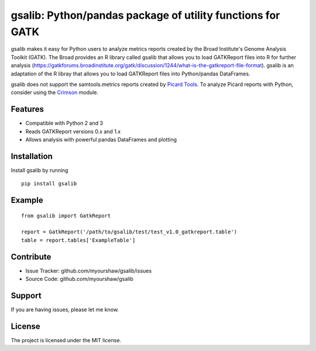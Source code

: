 gsalib: Python/pandas package of utility functions for GATK
=============================================================

gsalib makes it easy for Python users to analyze metrics reports created by the Broad Institute's Genome Analysis Toolkit (GATK). The Broad provides an R library called gsalib that allows you to load GATKReport files into R for further analysis (https://gatkforums.broadinstitute.org/gatk/discussion/1244/what-is-the-gatkreport-file-format). gsalib is an adaptation of the R libray that allows you to load GATKReport files into Python/pandas DataFrames.

gsalib does not support the samtools.metrics reports created by `Picard Tools <https://broadinstitute.github.io/picard/picard-metric-definitions.html>`_. To analyze Picard reports with Python, consider using the `Crimson <https://pypi.python.org/pypi/Crimson>`_ module.

Features
--------

- Compatible with Python 2 and 3
- Reads GATKReport versions 0.x and 1.x
- Allows analysis with powerful pandas DataFrames and plotting

Installation
------------

Install gsalib by running

::

    pip install gsalib

Example
-------

::

    from gsalib import GatkReport

    report = GatkReport('/path/to/gsalib/test/test_v1.0_gatkreport.table')
    table = report.tables['ExampleTable']

Contribute
----------

- Issue Tracker: github.com/myourshaw/gsalib/issues
- Source Code: github.com/myourshaw/gsalib

Support
-------

If you are having issues, please let me know.

License
-------

The project is licensed under the MIT license.
